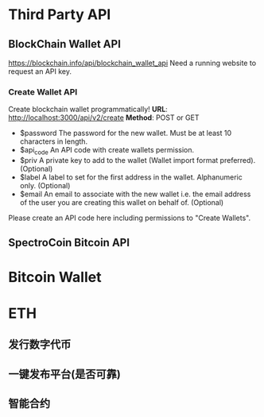 * Third Party API
** BlockChain Wallet API
https://blockchain.info/api/blockchain_wallet_api
Need a running website to request an API key.
*** Create Wallet API
Create blockchain wallet programmatically!
*URL*: http://localhost:3000/api/v2/create
*Method*: POST or GET

- $password The password for the new wallet. Must be at least 10 characters in length.
- $api_code An API code with create wallets permission.
- $priv A private key to add to the wallet (Wallet import format preferred). (Optional)
- $label A label to set for the first address in the wallet. Alphanumeric only. (Optional)
- $email An email to associate with the new wallet i.e. the email address of the user you are creating this wallet on behalf of. (Optional)
Please create an API code here including permissions to "Create Wallets".



** SpectroCoin Bitcoin API

* Bitcoin Wallet
* ETH
** 发行数字代币
** 一键发布平台(是否可靠)
** 智能合约
